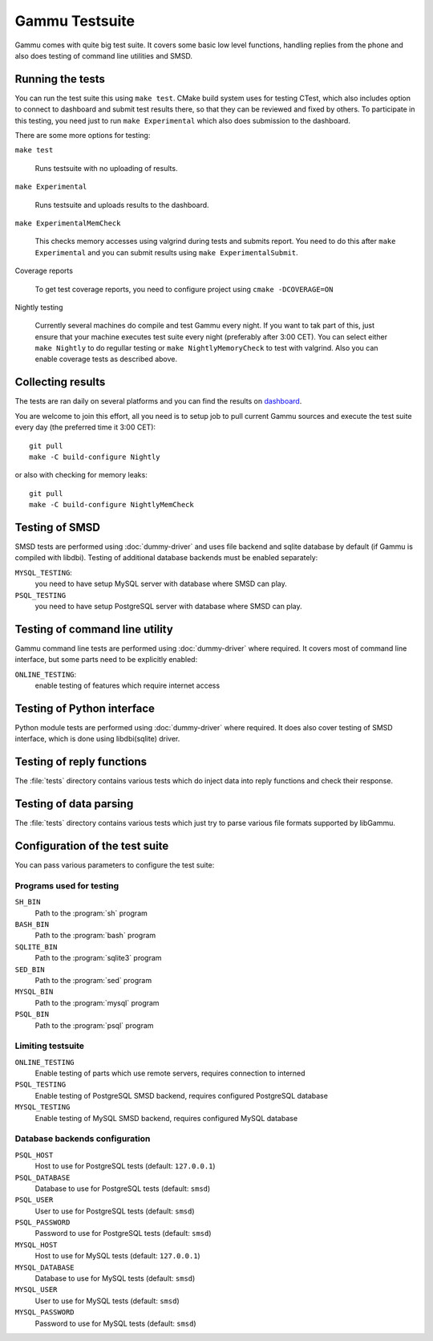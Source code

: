 Gammu Testsuite
===============

Gammu comes with quite big test suite. It covers some basic low level
functions, handling replies from the phone and also does testing of command
line utilities and SMSD.


Running the tests
-----------------

You can run the test suite this using ``make test``. CMake build system uses
for testing CTest, which also includes option to connect to dashboard and
submit test results there, so that they can be reviewed and fixed by others. To
participate in this testing, you need just to run ``make Experimental`` which
also does submission to the dashboard.

There are some more options for testing:

``make test``

    Runs testsuite with no uploading of results.

``make Experimental``

    Runs testsuite and uploads results to the dashboard.

``make ExperimentalMemCheck``

    This checks memory accesses using valgrind during tests and submits
    report. You need to do this after ``make Experimental`` and you can
    submit results using ``make ExperimentalSubmit``.

Coverage reports

    To get test coverage reports, you need to configure project using 
    ``cmake -DCOVERAGE=ON``

Nightly testing

    Currently several machines do compile and test Gammu every night. If
    you want to tak part of this, just ensure that your machine executes
    test suite every night (preferably after 3:00 CET). You can select
    either ``make Nightly`` to do regullar testing or 
    ``make NightlyMemoryCheck`` to test with valgrind. Also you can enable
    coverage tests as described above.

Collecting results
------------------

The tests are ran daily on several platforms and you can find the
results on `dashboard <https://cdash.cihar.com/index.php?project=Gammu>`_.

You are welcome to join this effort, all you need is to setup job to pull
current Gammu sources and execute the test suite every day (the preferred time
it 3:00 CET)::

    git pull
    make -C build-configure Nightly

or also with checking for memory leaks::

    git pull
    make -C build-configure NightlyMemCheck

Testing of SMSD
---------------

SMSD tests are performed using :doc:`dummy-driver` and uses file backend and
sqlite database by default (if Gammu is compiled with libdbi). Testing of
additional database backends must be enabled separately:

``MYSQL_TESTING``:
    you need to have setup MySQL server with database where SMSD can play.

``PSQL_TESTING``
    you need to have setup PostgreSQL server with database where SMSD can play.

Testing of command line utility
-------------------------------

Gammu command line tests are performed using :doc:`dummy-driver` where
required. It covers most of command line interface, but some parts need to be
explicitly enabled:

``ONLINE_TESTING``:
    enable testing of features which require internet access

Testing of Python interface
---------------------------

Python module tests are performed using :doc:`dummy-driver` where required. It
does also cover testing of SMSD interface, which is done using libdbi(sqlite)
driver.

Testing of reply functions
--------------------------

The :file:`tests` directory contains various tests which do inject data into
reply functions and check their response.

Testing of data parsing
-----------------------

The :file:`tests` directory contains various tests which just try to parse
various file formats supported by libGammu.

Configuration of the test suite
-------------------------------

You can pass various parameters to configure the test suite:

Programs used for testing
+++++++++++++++++++++++++

``SH_BIN``
    Path to the :program:`sh` program
``BASH_BIN``
    Path to the :program:`bash` program
``SQLITE_BIN``
    Path to the :program:`sqlite3` program
``SED_BIN``
    Path to the :program:`sed` program
``MYSQL_BIN``
    Path to the :program:`mysql` program
``PSQL_BIN``
    Path to the :program:`psql` program

Limiting testsuite
++++++++++++++++++

``ONLINE_TESTING``
    Enable testing of parts which use remote servers, requires connection to interned
``PSQL_TESTING``
    Enable testing of PostgreSQL SMSD backend, requires configured PostgreSQL database
``MYSQL_TESTING``
    Enable testing of MySQL SMSD backend, requires configured MySQL database

Database backends configuration
+++++++++++++++++++++++++++++++

``PSQL_HOST``
    Host to use for PostgreSQL tests (default: ``127.0.0.1``)
``PSQL_DATABASE``
    Database to use for PostgreSQL tests (default: ``smsd``)
``PSQL_USER``
    User to use for PostgreSQL tests (default: ``smsd``)
``PSQL_PASSWORD``
    Password to use for PostgreSQL tests (default: ``smsd``)
``MYSQL_HOST``
    Host to use for MySQL tests (default: ``127.0.0.1``)
``MYSQL_DATABASE``
    Database to use for MySQL tests (default: ``smsd``)
``MYSQL_USER``
    User to use for MySQL tests (default: ``smsd``)
``MYSQL_PASSWORD``
    Password to use for MySQL tests (default: ``smsd``)
